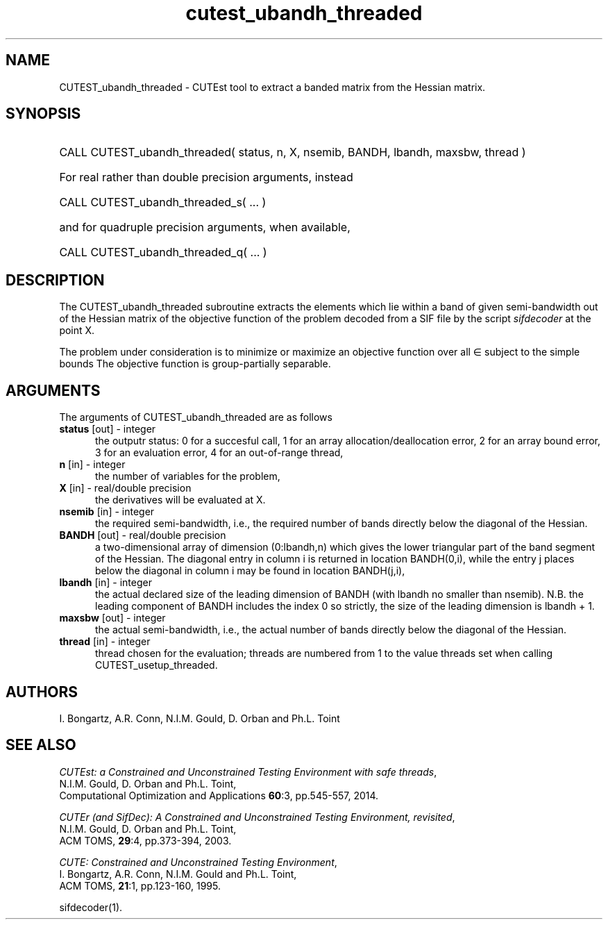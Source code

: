'\" e  @(#)cutest_ubandh_threaded v1.0 12/2012;
.TH cutest_ubandh_threaded 3M "31 Dec 2012" "CUTEst user documentation" "CUTEst user documentation"
.SH NAME
CUTEST_ubandh_threaded \- CUTEst tool to extract a banded matrix 
from the Hessian matrix.
.SH SYNOPSIS
.HP 1i
CALL CUTEST_ubandh_threaded( status, n, X, nsemib, BANDH, lbandh, maxsbw, thread )

.HP 1i
For real rather than double precision arguments, instead

.HP 1i
CALL CUTEST_ubandh_threaded_s( ... )

.HP 1i
and for quadruple precision arguments, when available,

.HP 1i
CALL CUTEST_ubandh_threaded_q( ... )

.SH DESCRIPTION
The CUTEST_ubandh_threaded subroutine extracts the elements which lie within 
a band of given semi-bandwidth out of the Hessian matrix of the objective
function of the problem decoded from a SIF file by the script
\fIsifdecoder\fP at the point X.

The problem under consideration
is to minimize or maximize an objective function
.EQ
f(x)
.EN
over all
.EQ
x
.EN
\(mo
.EQ
R sup n
.EN
subject to the simple bounds
.EQ
x sup l ~<=~ x ~<=~ x sup u.
.EN
The objective function is group-partially separable.

.LP 
.SH ARGUMENTS
The arguments of CUTEST_ubandh_threaded are as follows
.TP 5
.B status \fP[out] - integer
the outputr status: 0 for a succesful call, 1 for an array 
allocation/deallocation error, 2 for an array bound error,
3 for an evaluation error, 4 for an out-of-range thread,
.TP
.B n \fP[in] - integer
the number of variables for the problem,
.TP
.B X \fP[in] - real/double precision
the derivatives will be evaluated at X. 
.TP
.B nsemib \fP[in] - integer
the required semi-bandwidth, i.e., the required number of bands directly below
the diagonal of the Hessian.
.TP
.B BANDH \fP[out] - real/double precision
a two-dimensional array of dimension (0:lbandh,n) which gives the
lower triangular part of the band segment of the Hessian. The diagonal
entry in column i is returned in location BANDH(0,i), while the entry
j places below the diagonal in column i may be found in location
BANDH(j,i),
.TP
.B lbandh \fP[in] - integer
the actual declared size of the leading dimension of BANDH (with
lbandh no smaller than nsemib). N.B. the leading component of BANDH
includes the index 0 so strictly, the size of the leading dimension is
lbandh + 1.
.TP
.B maxsbw \fP[out] - integer
the actual semi-bandwidth, i.e., the actual number of bands directly below
the diagonal of the Hessian.
.TP
.B thread \fP[in] - integer
thread chosen for the evaluation; threads are numbered
from 1 to the value threads set when calling CUTEST_usetup_threaded.
.LP
.SH AUTHORS
I. Bongartz, A.R. Conn, N.I.M. Gould, D. Orban and Ph.L. Toint
.SH "SEE ALSO"
\fICUTEst: a Constrained and Unconstrained Testing 
Environment with safe threads\fP,
   N.I.M. Gould, D. Orban and Ph.L. Toint,
   Computational Optimization and Applications \fB60\fP:3, pp.545-557, 2014.

\fICUTEr (and SifDec): A Constrained and Unconstrained Testing
Environment, revisited\fP,
   N.I.M. Gould, D. Orban and Ph.L. Toint,
   ACM TOMS, \fB29\fP:4, pp.373-394, 2003.

\fICUTE: Constrained and Unconstrained Testing Environment\fP,
   I. Bongartz, A.R. Conn, N.I.M. Gould and Ph.L. Toint, 
   ACM TOMS, \fB21\fP:1, pp.123-160, 1995.

sifdecoder(1).
